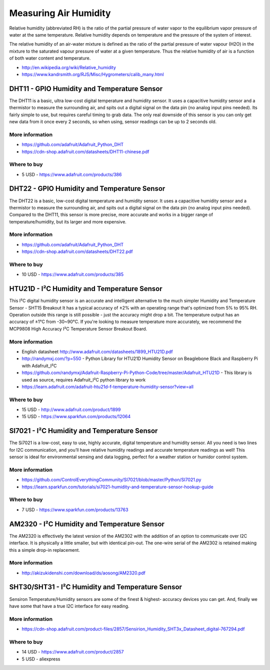 
======================
Measuring Air Humidity
======================

Relative humidity (abbreviated RH) is the ratio of the partial pressure of
water vapor to the equilibrium vapor pressure of water at the same
temperature. Relative humidity depends on temperature and the pressure of the
system of interest.

The relative humidity  of an air-water mixture is defined as the ratio of the
partial pressure of water vapour (H2O) in the mixture to the saturated vapour
pressure of water at a given temperature. Thus the relative humidity of air is
a function of both water content and temperature.

* http://en.wikipedia.org/wiki/Relative_humidity
* https://www.kandrsmith.org/RJS/Misc/Hygrometers/calib_many.html


DHT11 - GPIO Humidity and Temperature Sensor 
============================================

The DHT11 is a basic, ultra low-cost digital temperature and humidity sensor.
It uses a capacitive humidity sensor and a thermistor to measure the
surrounding air, and spits out a digital signal on the data pin (no analog
input pins needed). Its fairly simple to use, but requires careful timing to
grab data. The only real downside of this sensor is you can only get new data
from it once every 2 seconds, so when using, sensor readings can be up to 2
seconds old.

.. image :: /_static/img/module/dht11.jpg
   :width: 50 %
   :align: center

More information
----------------

* https://github.com/adafruit/Adafruit_Python_DHT
* https://cdn-shop.adafruit.com/datasheets/DHT11-chinese.pdf

Where to buy
------------

* 5 USD - https://www.adafruit.com/products/386


DHT22 - GPIO Humidity and Temperature Sensor
============================================

The DHT22 is a basic, low-cost digital temperature and humidity sensor. It
uses a capacitive humidity sensor and a thermistor to measure the surrounding
air, and spits out a digital signal on the data pin (no analog input pins
needed). Compared to the DHT11, this sensor is more precise, more accurate and
works in a bigger range of temperature/humidity, but its larger and more
expensive.

.. image :: /_static/img/module/dht22.jpg
   :width: 50 %
   :align: center

More information
----------------

* https://github.com/adafruit/Adafruit_Python_DHT 
* https://cdn-shop.adafruit.com/datasheets/DHT22.pdf

Where to buy
------------

* 10 USD - https://www.adafruit.com/products/385


HTU21D - I²C Humidity and Temperature Sensor
============================================

This I²C digital humidity sensor is an accurate and intelligent alternative to
the much simpler Humidity and Temperature Sensor - SHT15 Breakout It has a
typical accuracy of ±2% with an operating range that's optimized from 5% to
95% RH. Operation outside this range is still possible - just the accuracy
might drop a bit. The temperature output has an accuracy of ±1°C from
-30~90°C. If you're looking to measure temperature more accurately, we
recommend the MCP9808 High Accuracy I²C Temperature Sensor Breakout Board.

.. image :: /_static/img/module/htu21d.jpg
   :width: 50 %
   :align: center

More information
----------------

* English datasheet http://www.adafruit.com/datasheets/1899_HTU21D.pdf
* http://randymxj.com/?p=550 - Python Library for HTU21D Humidity Sensor on Beaglebone Black and Raspberry Pi with Adafruit_I²C 
* https://github.com/randymxj/Adafruit-Raspberry-Pi-Python-Code/tree/master/Adafruit_HTU21D - This library is used as source, requires Adafruit_I²C python library to work
* https://learn.adafruit.com/adafruit-htu21d-f-temperature-humidity-sensor?view=all

Where to buy
------------

* 15 USD - http://www.adafruit.com/product/1899
* 15 USD - https://www.sparkfun.com/products/12064


SI7021 - I²C Humidity and Temperature Sensor
============================================

The Si7021 is a low-cost, easy to use, highly accurate, digital temperature
and humidity sensor. All you need is two lines for I2C communication, and
you’ll have relative humidity readings and accurate temperature readings as
well! This sensor is ideal for environmental sensing and data logging, perfect
for a weather station or humidor control system.

.. image :: /_static/img/module/si7021.jpg
   :width: 50 %
   :align: center

More information
----------------

* https://github.com/ControlEverythingCommunity/SI7021/blob/master/Python/SI7021.py
* https://learn.sparkfun.com/tutorials/si7021-humidity-and-temperature-sensor-hookup-guide

Where to buy
------------

* 7 USD - https://www.sparkfun.com/products/13763


AM2320 - I²C Humidity and Temperature Sensor
============================================

The AM2320 is effectively the latest version of the AM2302 with the addition
of an option to communicate over I2C interface. It is physically a little
smaller, but with identical pin-out. The one-wire serial of the AM2302 is
retained making this a simple drop-in replacement.

.. image :: /_static/img/module/am2320.jpg
   :width: 50 %
   :align: center

More information
----------------

* http://akizukidenshi.com/download/ds/aosong/AM2320.pdf


SHT30/SHT31 - I²C Humidity and Temperature Sensor
=================================================

.. image :: /_static/img/module/sht3x.jpg
   :width: 50 %
   :align: center

Sensiron Temperature/Humidity sensors are some of the finest & highest-
accuracy devices you can get. And, finally we have some that have a true I2C
interface for easy reading.


More information
----------------

* https://cdn-shop.adafruit.com/product-files/2857/Sensirion_Humidity_SHT3x_Datasheet_digital-767294.pdf

Where to buy
------------

* 14 USD - https://www.adafruit.com/product/2857
* 5 USD - aliexpress
